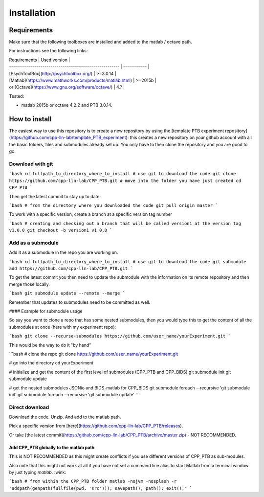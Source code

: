 ************
Installation
************

Requirements
============

Make sure that the following toolboxes are installed and added to the matlab /
octave path.

For instructions see the following links:

| Requirements                                             | Used version |
| -------------------------------------------------------- | ------------ |
| [PsychToolBox](http://psychtoolbox.org/)                 | >=3.0.14     |
| [Matlab](https://www.mathworks.com/products/matlab.html) | >=2015b      |
| or [Octave](https://www.gnu.org/software/octave/)        | 4.?          |

Tested:

-   matlab 2015b or octave 4.2.2 and PTB 3.0.14.

How to install
==============

The easiest way to use this repository is to create a new repository by using
the
[template PTB experiment repository](https://github.com/cpp-lln-lab/template_PTB_experiment):
this creates a new repository on your github account with all the basic folders,
files and submodules already set up. You only have to then clone the repository
and you are good to go.

Download with git
*****************

```bash
cd fullpath_to_directory_where_to_install
# use git to download the code
git clone https://github.com/cpp-lln-lab/CPP_PTB.git
# move into the folder you have just created
cd CPP_PTB
```

Then get the latest commit to stay up to date:

```bash
# from the directory where you downloaded the code
git pull origin master
```

To work with a specific version, create a branch at a specific version tag
number

```bash
# creating and checking out a branch that will be called version1 at the version tag v1.0.0
git checkout -b version1 v1.0.0
```

Add as a submodule
******************

Add it as a submodule in the repo you are working on.

```bash
cd fullpath_to_directory_where_to_install
# use git to download the code
git submodule add https://github.com/cpp-lln-lab/CPP_PTB.git
```

To get the latest commit you then need to update the submodule with the
information on its remote repository and then merge those locally.

```bash
git submodule update --remote --merge
```

Remember that updates to submodules need to be committed as well.

#### Example for submodule usage

So say you want to clone a repo that has some nested submodules, then you would
type this to get the content of all the submodules at once (here with my
experiment repo):

```bash
git clone --recurse-submodules https://github.com/user_name/yourExperiment.git
```

This would be the way to do it "by hand"

```bash
# clone the repo
git clone https://github.com/user_name/yourExperiment.git

# go into the directory
cd yourExperiment

# initialize and get the content of the first level of submodules  (CPP_PTB and CPP_BIDS)
git submodule init
git submodule update

# get the nested submodules JSONio and BIDS-matlab for CPP_BIDS
git submodule foreach --recursive 'git submodule init'
git submodule foreach --recursive 'git submodule update'
```

Direct download
***************

Download the code. Unzip. And add to the matlab path.

Pick a specific version from
[here](https://github.com/cpp-lln-lab/CPP_PTB/releases).

Or take
[the latest commit](https://github.com/cpp-lln-lab/CPP_PTB/archive/master.zip) -
NOT RECOMMENDED.

Add CPP_PTB globally to the matlab path
----

This is NOT RECOMMENDED as this might create conflicts if you use different
versions of CPP_PTB as sub-modules.

Also note that this might not work at all if you have not set a command line
alias to start Matlab from a terminal window by just typing `matlab`. :wink:

```bash
# from within the CPP_PTB folder
matlab -nojvm -nosplash -r "addpath(genpath(fullfile(pwd, 'src'))); savepath(); path(); exit();"
```

